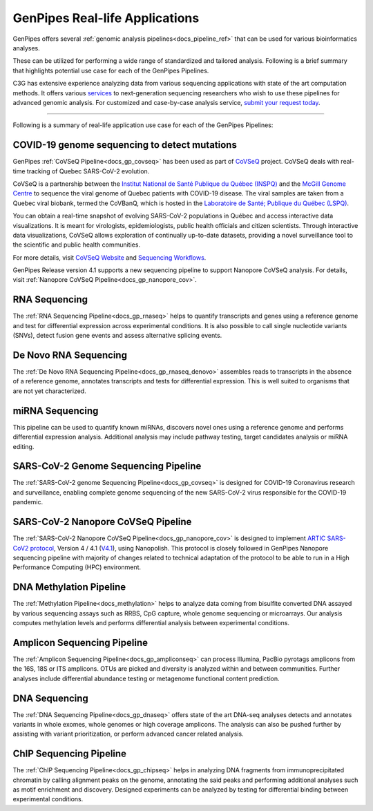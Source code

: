 .. _docs_gp_usecases:

.. spelling:word-list::

    miRNA
    miRNAs
    Pac
    Biosciences
    microarrays
    Amplicon
    pyrotags
    amplicons
    metagenome
    immunoprecipitated
    CpG
    exomes
    Coronavirus
    biobank

GenPipes Real-life Applications
===============================

GenPipes offers several :ref:`genomic analysis pipelines<docs_pipeline_ref>` that can be used for various bioinformatics analyses.

These can be utilized for performing a wide range of standardized and tailored analysis. Following is a brief summary that highlights potential use case for each of the GenPipes Pipelines.  

C3G has extensive experience analyzing data from various sequencing applications with state of the art computation methods. It offers various `services <https://www.computationalgenomics.ca/services/>`_ to next-generation sequencing researchers who wish to use these pipelines for advanced genomic analysis. For customized and case-by-case analysis service, `submit your request today <hhttps://computationalgenomics.ca/contact-us/>`_.

----

Following is a summary of real-life application use case for each of the GenPipes Pipelines:

COVID-19 genome sequencing to detect mutations
----------------------------------------------

GenPipes :ref:`CoVSeQ Pipeline<docs_gp_covseq>` has been used as part of `CoVSeQ <https://covseq.ca>`_ project.  CoVSeQ deals with real-time tracking of Quebec SARS-CoV-2 evolution. 

CoVSeQ is a partnership between the `Institut National de Santé Publique du Québec (INSPQ) <https://www.inspq.qc.ca/>`_ and the `McGill Genome Centre <http://www.mcgillgenomecentre.org/>`_ to sequence the viral genome of Quebec patients with COVID-19 disease. The viral samples are taken from a Quebec viral biobank, termed the CoVBanQ, which is hosted in the `Laboratoire de Santé; Publique du Québec (LSPQ) <https://www.inspq.qc.ca/lspq>`_.

You can obtain a real-time snapshot of evolving SARS-CoV-2 populations in Québec and access interactive data visualizations. It is meant for virologists, epidemiologists, public health officials and citizen scientists. Through interactive data visualizations, CoVSeQ allows exploration of continually up-to-date datasets, providing a novel surveillance tool to the scientific and public health communities.

For more details, visit `CoVSeQ Website <https://covseq.ca>`_ and `Sequencing Workflows <https://covseq.ca/methods>`_.

GenPipes Release version 4.1 supports a new sequencing pipeline to support Nanopore CoVSeQ analysis.  For details, visit :ref:`Nanopore CoVSeQ Pipeline<docs_gp_nanopore_cov>`.

RNA Sequencing
--------------

The :ref:`RNA Sequencing Pipeline<docs_gp_rnaseq>` helps to quantify transcripts and genes using a reference genome and test for differential expression across experimental conditions. It is also possible to call single nucleotide variants (SNVs), detect fusion gene events and assess alternative splicing events.

De Novo RNA Sequencing
-----------------------

The :ref:`De Novo RNA Sequencing Pipeline<docs_gp_rnaseq_denovo>` assembles reads to transcripts in the absence of a reference genome, annotates transcripts and tests for differential expression. This is well suited to organisms that are not yet characterized.

miRNA Sequencing
-----------------

This pipeline can be used to quantify known miRNAs, discovers novel ones using a reference genome and performs differential expression analysis. Additional analysis may include pathway testing, target candidates analysis or miRNA editing.

SARS-CoV-2 Genome Sequencing Pipeline
--------------------------------------

The :ref:`SARS-CoV-2 genome Sequencing Pipeline<docs_gp_covseq>` is designed for COVID-19 Coronavirus research and surveillance, enabling complete genome sequencing of the new SARS-CoV-2 virus responsible for the COVID-19 pandemic. 

SARS-CoV-2 Nanopore CoVSeQ Pipeline
-----------------------------------

The :ref:`SARS-CoV-2 Nanopore CoVSeQ Pipeline<docs_gp_nanopore_cov>` is designed to implement `ARTIC SARS-CoV2 protocol <https://artic.network/ncov-2019>`_, Version 4 / 4.1 (`V4.1 <https://github.com/artic-network/artic-ncov2019/tree/master/primer_schemes/nCoV-2019/V4.1>`_), using Nanopolish. This protocol is closely followed in GenPipes Nanopore sequencing pipeline with majority of changes related to technical adaptation of the protocol to be able to run in a High Performance Computing (HPC) environment.

DNA Methylation Pipeline
-------------------------

The :ref:`Methylation Pipeline<docs_methylation>` helps to analyze data coming from bisulfite converted DNA assayed by various sequencing assays such as RRBS, CpG capture, whole genome sequencing or microarrays. Our analysis computes methylation levels and performs differential analysis between experimental conditions.

Amplicon Sequencing Pipeline
-----------------------------

The :ref:`Amplicon Sequencing Pipeline<docs_gp_ampliconseq>` can process Illumina, PacBio pyrotags amplicons from the 16S, 18S or ITS amplicons. OTUs are picked and diversity is analyzed within and between communities. Further analyses include differential abundance testing or metagenome functional content prediction.

DNA Sequencing
---------------

The :ref:`DNA Sequencing Pipeline<docs_gp_dnaseq>` offers state of the art DNA-seq analyses detects and annotates variants in whole exomes, whole genomes or high coverage amplicons. The analysis can also be pushed further by assisting with variant prioritization, or perform advanced cancer related analysis.

ChIP Sequencing Pipeline
------------------------

The :ref:`ChIP Sequencing Pipeline<docs_gp_chipseq>` helps in analyzing DNA fragments from immunoprecipitated chromatin by calling alignment peaks on the genome, annotating the said peaks and performing additional analyses such as motif enrichment and discovery. Designed experiments can be analyzed by testing for differential binding between experimental conditions.

